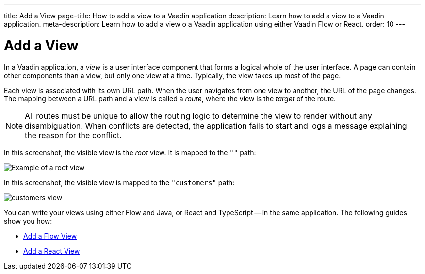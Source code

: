 ---
title: Add a View
page-title: How to add a view to a Vaadin application 
description: Learn how to add a view to a Vaadin application.
meta-description: Learn how to add a view o a Vaadin application using either Vaadin Flow or React.
order: 10
---


= Add a View

In a Vaadin application, a _view_ is a user interface component that forms a logical whole of the user interface. A page can contain other components than a view, but only one view at a time. Typically, the view takes up most of the page.

Each view is associated with its own URL path. When the user navigates from one view to another, the URL of the page changes. The mapping between a URL path and a view is called a _route_, where the view is the _target_ of the route.

[NOTE]
All routes must be unique to allow the routing logic to determine the view to render without any disambiguation. When conflicts are detected, the application fails to start and logs a message explaining the reason for the conflict.

In this screenshot, the visible view is the _root_ view. It is mapped to the `""` path:

image::images/root-view.png[Example of a root view]

In this screenshot, the visible view is mapped to the `"customers"` path:

image::images/customers-view.png[]

You can write your views using either Flow and Java, or React and TypeScript -- in the same application. The following guides show you how:

* <<flow#,Add a Flow View>>
* <<react#,Add a React View>>
